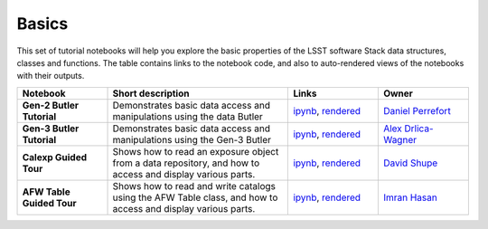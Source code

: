 Basics
------

This set of tutorial notebooks will help you explore the basic properties of the LSST software Stack data structures, classes and functions. The table contains links to the notebook code, and also to auto-rendered views of the notebooks with their outputs.


.. list-table::
   :widths: 10 20 10 10
   :header-rows: 1

   * - Notebook
     - Short description
     - Links
     - Owner

   * - **Gen-2 Butler Tutorial**
     - Demonstrates basic data access and manipulations using the data Butler
     - `ipynb <https://github.com/LSSTScienceCollaborations/StackClub/blob/master/Basics/ButlerTutorial.ipynb>`__,
       `rendered <https://nbviewer.jupyter.org/github/LSSTScienceCollaborations/StackClub/blob/rendered/Basics/ButlerTutorial.nbconvert.ipynb>`__

       .. raw:: html

          <a href="https://github.com/LSSTScienceCollaborations/StackClub/blob/rendered/Basics/log/ButlerTutorial.log">
             <img width="72" height="16" src="https://raw.githubusercontent.com/LSSTScienceCollaborations/StackClub/rendered/Basics/log/ButlerTutorial.png">
             </img>
          </a>

     - `Daniel Perrefort <https://github.com/LSSTScienceCollaborations/StackClub/issues/new?body=@djperrefort>`_

   * - **Gen-3 Butler Tutorial**
     - Demonstrates basic data access and manipulations using the Gen-3 Butler
     - `ipynb <https://github.com/LSSTScienceCollaborations/StackClub/blob/master/Basics/Gen3ButlerTutorial.ipynb>`__,
       `rendered <https://nbviewer.jupyter.org/github/LSSTScienceCollaborations/StackClub/blob/rendered/Basics/Gen3ButlerTutorial.nbconvert.ipynb>`__

       .. raw:: html

          <a href="https://github.com/LSSTScienceCollaborations/StackClub/blob/rendered/Basics/log/Gen3ButlerTutorial.log">
             <img width="72" height="16" src="https://raw.githubusercontent.com/LSSTScienceCollaborations/StackClub/rendered/Basics/log/Gen3ButlerTutorial.png">
             </img>
          </a>

     - `Alex Drlica-Wagner <https://github.com/LSSTScienceCollaborations/StackClub/issues/new?body=@kadrlica>`_

   * - **Calexp Guided Tour**
     - Shows how to read an exposure object from a data repository, and how to access and display various parts.
     - `ipynb <https://github.com/LSSTScienceCollaborations/StackClub/blob/master/Basics/Calexp_guided_tour.ipynb>`__,
       `rendered <https://nbviewer.jupyter.org/github/LSSTScienceCollaborations/StackClub/blob/rendered/Basics/Calexp_guided_tour.nbconvert.ipynb>`__

       .. raw:: html

          <a href="https://github.com/LSSTScienceCollaborations/StackClub/blob/rendered/Basics/log/Calexp_guided_tour.log">
            <img width="72" height="16" src="https://raw.githubusercontent.com/LSSTScienceCollaborations/StackClub/rendered/Basics/log/Calexp_guided_tour.png">
            </img>
          </a>

     - `David Shupe <https://github.com/LSSTScienceCollaborations/StackClub/issues/new?body=@stargaser>`_


   * - **AFW Table Guided Tour**
     - Shows how to read and write catalogs using the AFW Table class, and how to access and display various parts.
     - `ipynb <https://github.com/LSSTScienceCollaborations/StackClub/blob/master/Basics/afw_table_guided_tour.ipynb>`__,
       `rendered <https://nbviewer.jupyter.org/github/LSSTScienceCollaborations/StackClub/blob/rendered/Basics/afw_table_guided_tour.nbconvert.ipynb>`__

       .. raw:: html

          <a href="https://github.com/LSSTScienceCollaborations/StackClub/blob/rendered/Basics/log/afw_table_guided_tour.log">
            <img width="72" height="16" src="https://raw.githubusercontent.com/LSSTScienceCollaborations/StackClub/rendered/Basics/log/afw_table_guided_tour.png">
            </img>
          </a>

     - `Imran Hasan <https://github.com/LSSTScienceCollaborations/StackClub/issues/new?body=@ih64>`_
